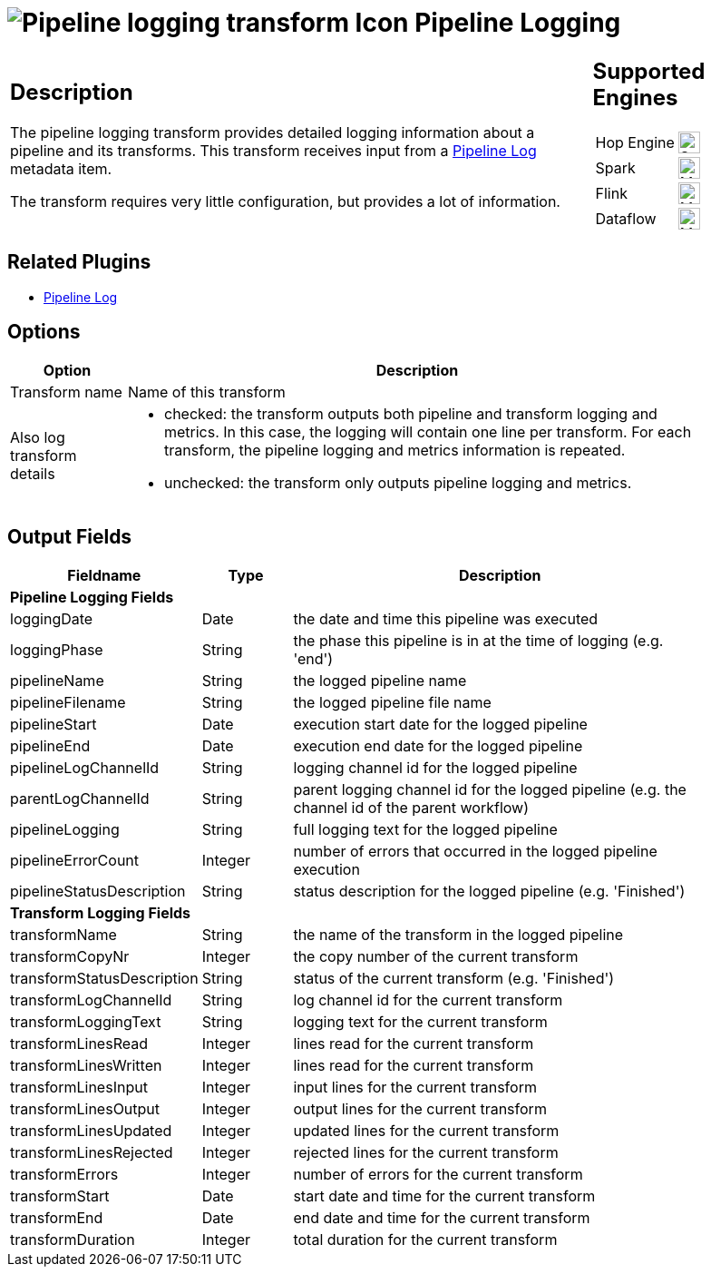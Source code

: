 ////
Licensed to the Apache Software Foundation (ASF) under one
or more contributor license agreements.  See the NOTICE file
distributed with this work for additional information
regarding copyright ownership.  The ASF licenses this file
to you under the Apache License, Version 2.0 (the
"License"); you may not use this file except in compliance
with the License.  You may obtain a copy of the License at
  http://www.apache.org/licenses/LICENSE-2.0
Unless required by applicable law or agreed to in writing,
software distributed under the License is distributed on an
"AS IS" BASIS, WITHOUT WARRANTIES OR CONDITIONS OF ANY
KIND, either express or implied.  See the License for the
specific language governing permissions and limitations
under the License.
////
:imagesdir: ../../assets/images/
:page-pagination:
:description: The pipeline logging transform gives you detailed logging information about a pipeline and its transforms.
:openvar: ${
:closevar: }

= image:icons/pipeline-log.svg[Pipeline logging transform Icon, role="image-doc-icon"] Pipeline Logging

[%noheader,cols="3a,1a", role="table-no-borders" ]
|===
|
== Description

The pipeline logging transform provides detailed logging information about a pipeline and its transforms. This transform receives input from a xref:metadata-types/pipeline-log.adoc[Pipeline Log] metadata item.

The transform requires very little configuration, but provides a lot of information.


|
== Supported Engines
[%noheader,cols="2,1a",frame=none, role="table-supported-engines"]
!===
!Hop Engine! image:check_mark.svg[Supported, 24]
!Spark! image:question_mark.svg[Maybe Supported, 24]
!Flink! image:question_mark.svg[Maybe Supported, 24]
!Dataflow! image:question_mark.svg[Maybe Supported, 24]
!===
|===

== Related Plugins

* xref:metadata-types/pipeline-log.adoc[Pipeline Log]

== Options

[%header, width="90%", cols="1,5"]
|===
|Option|Description
|Transform name|Name of this transform
|Also log transform details a|

* checked: the transform outputs both pipeline and transform logging and metrics. In this case, the logging will contain one line per transform. For each transform, the pipeline logging and metrics information is repeated.
* unchecked: the transform only outputs pipeline logging and metrics.
|===

== Output Fields

[%header, width="90%", cols="1,1,5"]
|===
|Fieldname|Type|Description
3+|**Pipeline Logging Fields**
|loggingDate|Date|the date and time this pipeline was executed
|loggingPhase|String|the phase this pipeline is in at the time of logging (e.g. 'end')
|pipelineName|String|the logged pipeline name
|pipelineFilename|String|the logged pipeline file name
|pipelineStart|Date|execution start date for the logged pipeline
|pipelineEnd|Date|execution end date for the logged pipeline
|pipelineLogChannelId|String|logging channel id for the logged pipeline
|parentLogChannelId|String|parent logging channel id for the logged pipeline (e.g. the channel id of the parent workflow)
|pipelineLogging|String|full logging text for the logged pipeline
|pipelineErrorCount|Integer|number of errors that occurred in the logged pipeline execution
|pipelineStatusDescription|String|status description for the logged pipeline (e.g. 'Finished')
3+|**Transform Logging Fields**
|transformName|String|the name of the transform in the logged pipeline
|transformCopyNr|Integer|the copy number of the current transform
|transformStatusDescription|String|status of the current transform (e.g. 'Finished')
|transformLogChannelId|String|log channel id for the current transform
|transformLoggingText|String|logging text for the current transform
|transformLinesRead|Integer|lines read for the current transform
|transformLinesWritten|Integer|lines read for the current transform
|transformLinesInput|Integer|input lines for the current transform
|transformLinesOutput|Integer|output lines for the current transform
|transformLinesUpdated|Integer|updated lines for the current transform
|transformLinesRejected|Integer|rejected lines for the current transform
|transformErrors|Integer|number of errors for the current transform
|transformStart|Date|start date and time for the current transform
|transformEnd|Date|end date and time for the current transform
|transformDuration|Integer|total duration for the current transform
|===

